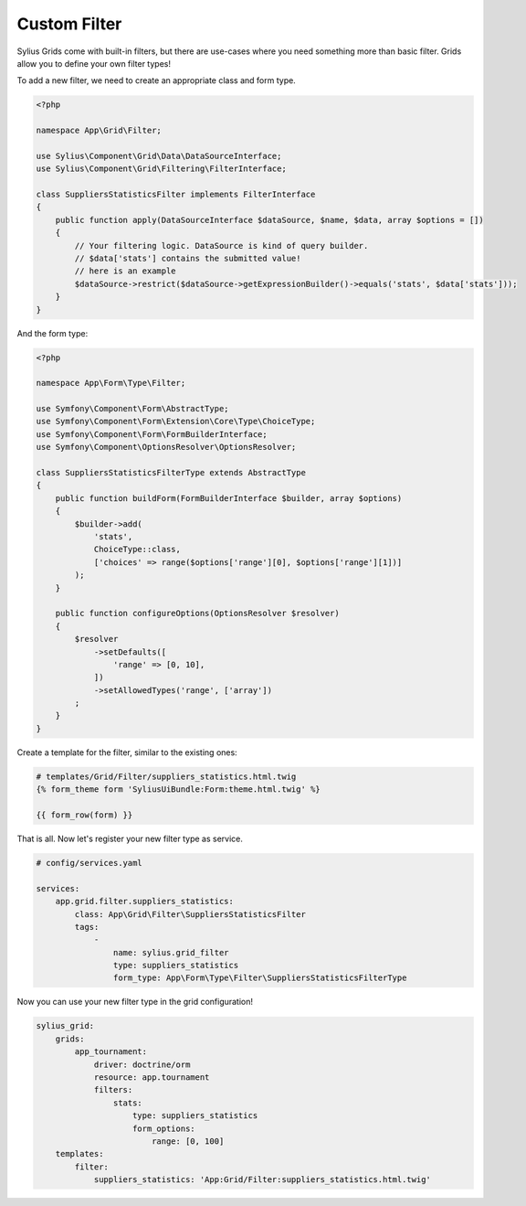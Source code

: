 Custom Filter
=============

Sylius Grids come with built-in filters, but there are use-cases where you need something more than basic filter. Grids allow you to define your own filter types!

To add a new filter, we need to create an appropriate class and form type.

.. code-block:: php

    <?php

    namespace App\Grid\Filter;

    use Sylius\Component\Grid\Data\DataSourceInterface;
    use Sylius\Component\Grid\Filtering\FilterInterface;

    class SuppliersStatisticsFilter implements FilterInterface
    {
        public function apply(DataSourceInterface $dataSource, $name, $data, array $options = [])
        {
            // Your filtering logic. DataSource is kind of query builder.
            // $data['stats'] contains the submitted value!
            // here is an example
            $dataSource->restrict($dataSource->getExpressionBuilder()->equals('stats', $data['stats']));
        }
    }

And the form type:

.. code-block:: php

    <?php

    namespace App\Form\Type\Filter;

    use Symfony\Component\Form\AbstractType;
    use Symfony\Component\Form\Extension\Core\Type\ChoiceType;
    use Symfony\Component\Form\FormBuilderInterface;
    use Symfony\Component\OptionsResolver\OptionsResolver;

    class SuppliersStatisticsFilterType extends AbstractType
    {
        public function buildForm(FormBuilderInterface $builder, array $options)
        {
            $builder->add(
                'stats',
                ChoiceType::class,
                ['choices' => range($options['range'][0], $options['range'][1])]
            );
        }

        public function configureOptions(OptionsResolver $resolver)
        {
            $resolver
                ->setDefaults([
                    'range' => [0, 10],
                ])
                ->setAllowedTypes('range', ['array'])
            ;
        }
    }

Create a template for the filter, similar to the existing ones:

.. code-block:: html

    # templates/Grid/Filter/suppliers_statistics.html.twig
    {% form_theme form 'SyliusUiBundle:Form:theme.html.twig' %}

    {{ form_row(form) }}

That is all. Now let's register your new filter type as service.

.. code-block:: yaml

    # config/services.yaml

    services:
        app.grid.filter.suppliers_statistics:
            class: App\Grid\Filter\SuppliersStatisticsFilter
            tags:
                -
                    name: sylius.grid_filter
                    type: suppliers_statistics
                    form_type: App\Form\Type\Filter\SuppliersStatisticsFilterType

Now you can use your new filter type in the grid configuration!

.. code-block:: yaml

    sylius_grid:
        grids:
            app_tournament:
                driver: doctrine/orm
                resource: app.tournament
                filters:
                    stats:
                        type: suppliers_statistics
                        form_options:
                            range: [0, 100]
        templates:
            filter:
                suppliers_statistics: 'App:Grid/Filter:suppliers_statistics.html.twig'
